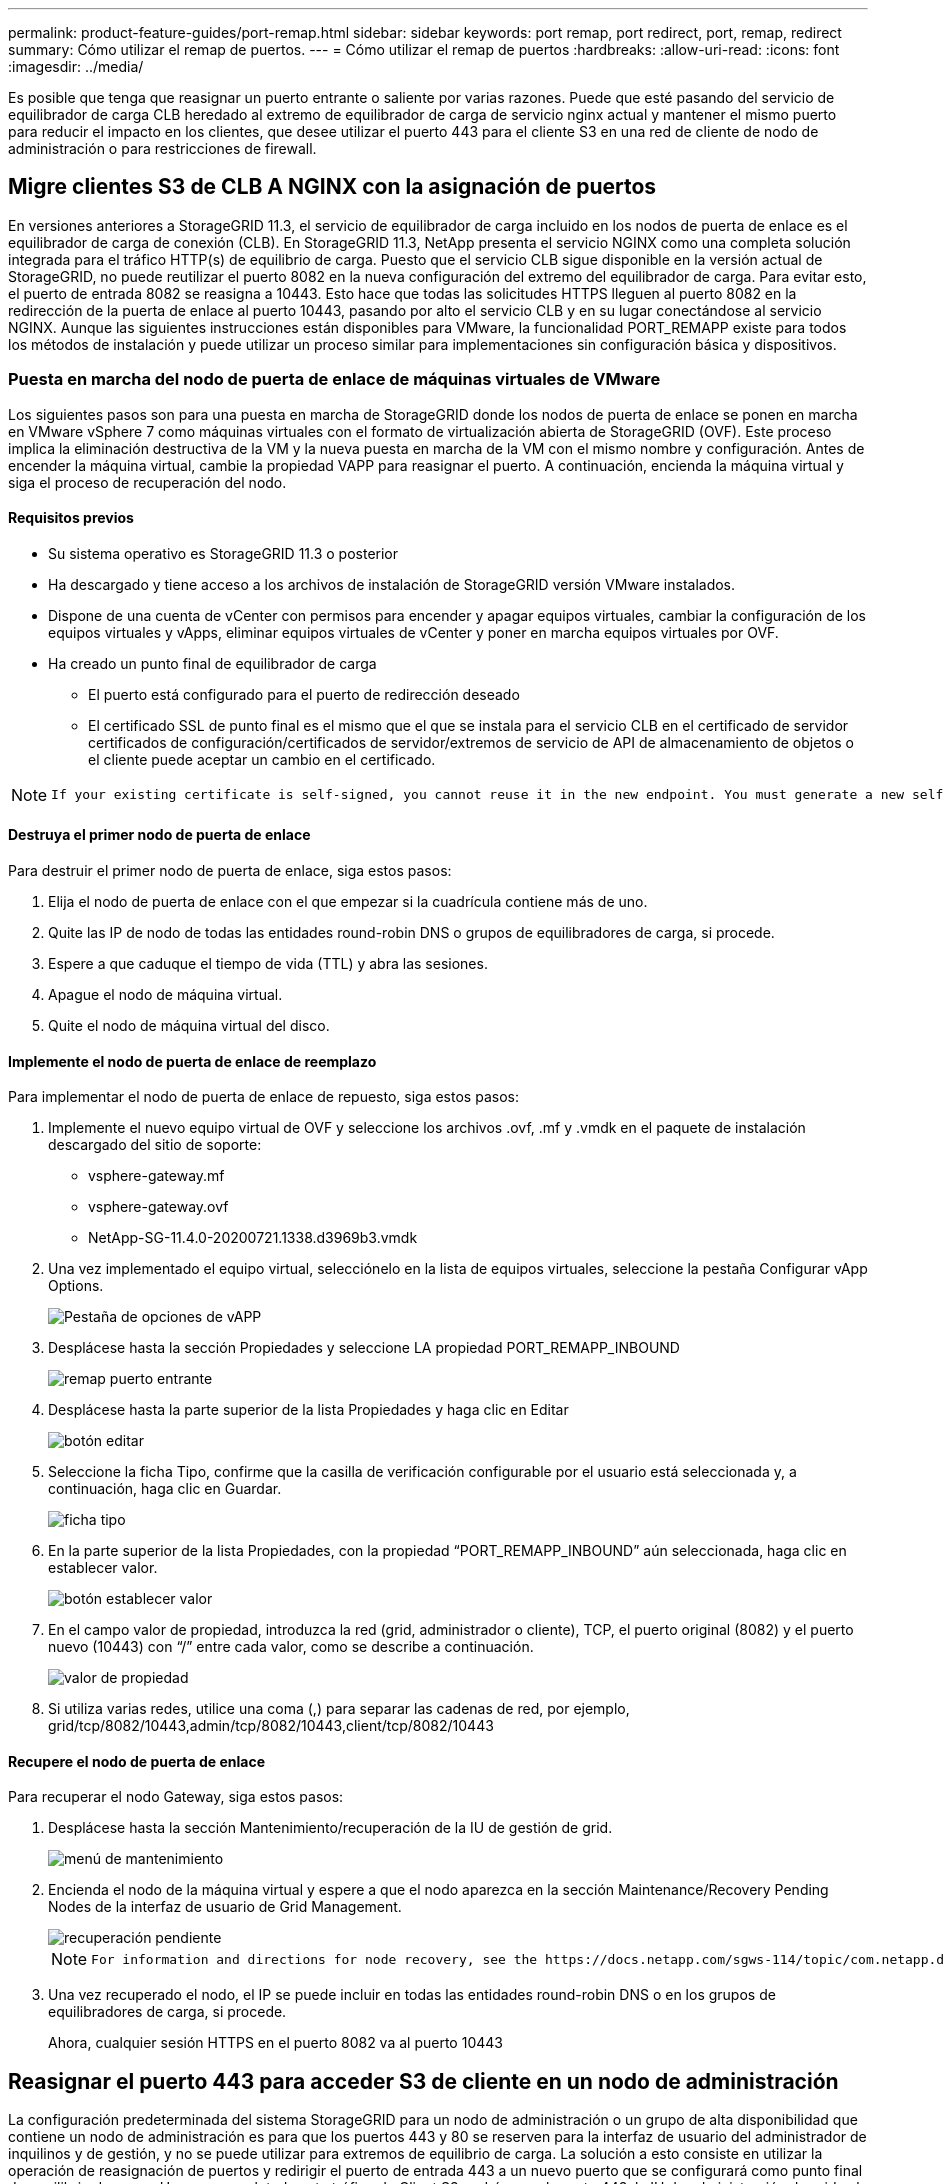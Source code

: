 ---
permalink: product-feature-guides/port-remap.html 
sidebar: sidebar 
keywords: port remap, port redirect, port, remap, redirect 
summary: Cómo utilizar el remap de puertos. 
---
= Cómo utilizar el remap de puertos
:hardbreaks:
:allow-uri-read: 
:icons: font
:imagesdir: ../media/


[role="lead"]
Es posible que tenga que reasignar un puerto entrante o saliente por varias razones. Puede que esté pasando del servicio de equilibrador de carga CLB heredado al extremo de equilibrador de carga de servicio nginx actual y mantener el mismo puerto para reducir el impacto en los clientes, que desee utilizar el puerto 443 para el cliente S3 en una red de cliente de nodo de administración o para restricciones de firewall.



== Migre clientes S3 de CLB A NGINX con la asignación de puertos

En versiones anteriores a StorageGRID 11.3, el servicio de equilibrador de carga incluido en los nodos de puerta de enlace es el equilibrador de carga de conexión (CLB). En StorageGRID 11.3, NetApp presenta el servicio NGINX como una completa solución integrada para el tráfico HTTP(s) de equilibrio de carga. Puesto que el servicio CLB sigue disponible en la versión actual de StorageGRID, no puede reutilizar el puerto 8082 en la nueva configuración del extremo del equilibrador de carga. Para evitar esto, el puerto de entrada 8082 se reasigna a 10443. Esto hace que todas las solicitudes HTTPS lleguen al puerto 8082 en la redirección de la puerta de enlace al puerto 10443, pasando por alto el servicio CLB y en su lugar conectándose al servicio NGINX. Aunque las siguientes instrucciones están disponibles para VMware, la funcionalidad PORT_REMAPP existe para todos los métodos de instalación y puede utilizar un proceso similar para implementaciones sin configuración básica y dispositivos.



=== Puesta en marcha del nodo de puerta de enlace de máquinas virtuales de VMware

Los siguientes pasos son para una puesta en marcha de StorageGRID donde los nodos de puerta de enlace se ponen en marcha en VMware vSphere 7 como máquinas virtuales con el formato de virtualización abierta de StorageGRID (OVF). Este proceso implica la eliminación destructiva de la VM y la nueva puesta en marcha de la VM con el mismo nombre y configuración. Antes de encender la máquina virtual, cambie la propiedad VAPP para reasignar el puerto. A continuación, encienda la máquina virtual y siga el proceso de recuperación del nodo.



==== Requisitos previos

* Su sistema operativo es StorageGRID 11.3 o posterior
* Ha descargado y tiene acceso a los archivos de instalación de StorageGRID versión VMware instalados.
* Dispone de una cuenta de vCenter con permisos para encender y apagar equipos virtuales, cambiar la configuración de los equipos virtuales y vApps, eliminar equipos virtuales de vCenter y poner en marcha equipos virtuales por OVF.
* Ha creado un punto final de equilibrador de carga
+
** El puerto está configurado para el puerto de redirección deseado
** El certificado SSL de punto final es el mismo que el que se instala para el servicio CLB en el certificado de servidor certificados de configuración/certificados de servidor/extremos de servicio de API de almacenamiento de objetos o el cliente puede aceptar un cambio en el certificado.




[NOTE]
====
 If your existing certificate is self-signed, you cannot reuse it in the new endpoint. You must generate a new self-signed certificate when creating the endpoint and configure the clients to accept the new certificate.
====


==== Destruya el primer nodo de puerta de enlace

Para destruir el primer nodo de puerta de enlace, siga estos pasos:

. Elija el nodo de puerta de enlace con el que empezar si la cuadrícula contiene más de uno.
. Quite las IP de nodo de todas las entidades round-robin DNS o grupos de equilibradores de carga, si procede.
. Espere a que caduque el tiempo de vida (TTL) y abra las sesiones.
. Apague el nodo de máquina virtual.
. Quite el nodo de máquina virtual del disco.




==== Implemente el nodo de puerta de enlace de reemplazo

Para implementar el nodo de puerta de enlace de repuesto, siga estos pasos:

. Implemente el nuevo equipo virtual de OVF y seleccione los archivos .ovf, .mf y .vmdk en el paquete de instalación descargado del sitio de soporte:
+
** vsphere-gateway.mf
** vsphere-gateway.ovf
** NetApp-SG-11.4.0-20200721.1338.d3969b3.vmdk


. Una vez implementado el equipo virtual, selecciónelo en la lista de equipos virtuales, seleccione la pestaña Configurar vApp Options.
+
image::port-remap/vapp_options.png[Pestaña de opciones de vAPP]

. Desplácese hasta la sección Propiedades y seleccione LA propiedad PORT_REMAPP_INBOUND
+
image::port-remap/remap_inbound.png[remap puerto entrante]

. Desplácese hasta la parte superior de la lista Propiedades y haga clic en Editar
+
image::port-remap/edit_button.png[botón editar]

. Seleccione la ficha Tipo, confirme que la casilla de verificación configurable por el usuario está seleccionada y, a continuación, haga clic en Guardar.
+
image::port-remap/type_tab.png[ficha tipo]

. En la parte superior de la lista Propiedades, con la propiedad “PORT_REMAPP_INBOUND” aún seleccionada, haga clic en establecer valor.
+
image::port-remap/edit_button.png[botón establecer valor]

. En el campo valor de propiedad, introduzca la red (grid, administrador o cliente), TCP, el puerto original (8082) y el puerto nuevo (10443) con “/” entre cada valor, como se describe a continuación.
+
image::port-remap/value.png[valor de propiedad]

. Si utiliza varias redes, utilice una coma (,) para separar las cadenas de red, por ejemplo, grid/tcp/8082/10443,admin/tcp/8082/10443,client/tcp/8082/10443




==== Recupere el nodo de puerta de enlace

Para recuperar el nodo Gateway, siga estos pasos:

. Desplácese hasta la sección Mantenimiento/recuperación de la IU de gestión de grid.
+
image::port-remap/maint_menu.png[menú de mantenimiento]

. Encienda el nodo de la máquina virtual y espere a que el nodo aparezca en la sección Maintenance/Recovery Pending Nodes de la interfaz de usuario de Grid Management.
+
image::port-remap/recover_pend.png[recuperación pendiente]

+
[NOTE]
====
 For information and directions for node recovery, see the https://docs.netapp.com/sgws-114/topic/com.netapp.doc.sg-maint/GUID-7E22B1B9-4169-4800-8727-75F25FC0FFB1.html[Recovery and Maintenance guide]
====
. Una vez recuperado el nodo, el IP se puede incluir en todas las entidades round-robin DNS o en los grupos de equilibradores de carga, si procede.
+
Ahora, cualquier sesión HTTPS en el puerto 8082 va al puerto 10443





== Reasignar el puerto 443 para acceder S3 de cliente en un nodo de administración

La configuración predeterminada del sistema StorageGRID para un nodo de administración o un grupo de alta disponibilidad que contiene un nodo de administración es para que los puertos 443 y 80 se reserven para la interfaz de usuario del administrador de inquilinos y de gestión, y no se puede utilizar para extremos de equilibrio de carga. La solución a esto consiste en utilizar la operación de reasignación de puertos y redirigir el puerto de entrada 443 a un nuevo puerto que se configurará como punto final de equilibrio de carga. Una vez completado este tráfico de Client S3 podrá usar el puerto 443, la IU de administración de grid solo estará accesible a través del puerto 8443 y la IU de gestión de inquilinos solo estará accesible en el puerto 9443. La característica de reasignar puerto solo se puede configurar en el momento de instalación del nodo. Para implementar un remasterp de puertos de un nodo activo en la cuadrícula, se debe restablecer al estado preinstalado. Este es un procedimiento destructivo que incluye una recuperación de nodos una vez que se ha realizado el cambio de configuración.



=== Registros de backup y bases de datos

Los nodos de administración contienen registros de auditoría, métricas prometheus, así como información histórica sobre atributos, alarmas y alertas. Si tiene varios nodos de administrador, tendrá varias copias de estos datos. Si no tiene varios nodos de administrador en el grid, debe asegurarse de conservar estos datos para restaurar una vez que se haya recuperado el nodo al final de este proceso. Si tiene otro nodo de administrador en la cuadrícula, puede copiar los datos de ese nodo durante el proceso de recuperación. Si no tiene otro nodo de administrador en la cuadrícula, puede seguir estas instrucciones para copiar los datos antes de destruir el nodo.



==== Copiar registros de auditoría

. Inicie sesión en el nodo de administrador:
+
.. Introduzca el siguiente comando: `ssh admin@_grid_node_IP_`
.. Introduzca la contraseña que aparece en `Passwords.txt` archivo.
.. Introduzca el siguiente comando para cambiar a la raíz: `su -`
.. Introduzca la contraseña que aparece en `Passwords.txt` archivo.
.. Añada la clave privada SSH al agente SSH. Introduzca: `ssh-add`
.. Introduzca la contraseña de acceso SSH que aparece en la `Passwords.txt` archivo.
+
 When you are logged in as root, the prompt changes from `$` to `#`.


. Cree el directorio para copiar todos los archivos de registro de auditoría a una ubicación temporal en un nodo de cuadrícula independiente y permita utilizar _Storage_node_01_:
+
.. `ssh admin@_storage_node_01_IP_`
.. `mkdir -p /var/local/tmp/saved-audit-logs`


. De nuevo en el nodo de administración, detenga el servicio AMS para evitar que cree un nuevo archivo de registro: `service ams stop`
. Cambie el nombre del archivo audit.log para que no sobrescriba el archivo existente al copiarlo al nodo de administración recuperado.
+
.. Cambie el nombre de audit.log por un nombre de archivo numerado único como aaaa-mm-dd.txt.1. Por ejemplo, es posible cambiar el nombre del archivo de registro de auditoría a 2015-10-25.txt.1
+
[source, console]
----
cd /var/local/audit/export
ls -l
mv audit.log 2015-10-25.txt.1
----


. Reinicie el servicio AMS: `service ams start`
. Copie todos los archivos del registro de auditoría: `scp * admin@_storage_node_01_IP_:/var/local/tmp/saved-audit-logs`




==== Copiar datos Prometheus


NOTE: La copia de la base de datos Prometheus puede tardar una hora o más. Algunas funciones de Grid Manager no estarán disponibles mientras los servicios se detengan en el nodo de administración.

. Cree el directorio para copiar los datos prometheus a una ubicación temporal en un nodo de cuadrícula independiente. De nuevo, utilizaremos _Storage_node_01_:
+
.. Inicie sesión en el nodo de almacenamiento:
+
... Introduzca el siguiente comando: `ssh admin@_storage_node_01_IP_`
... Introduzca la contraseña que aparece en `Passwords.txt` archivo.
... mkdir -p /var/local/tmp/prometheus'




. Inicie sesión en el nodo de administrador:
+
.. Introduzca el siguiente comando: `ssh admin@_admin_node_IP_`
.. Introduzca la contraseña que aparece en `Passwords.txt` archivo.
.. Introduzca el siguiente comando para cambiar a la raíz: `su -`
.. Introduzca la contraseña que aparece en `Passwords.txt` archivo.
.. Añada la clave privada SSH al agente SSH. Introduzca: `ssh-add`
.. Introduzca la contraseña de acceso SSH que aparece en la `Passwords.txt` archivo.
+
 When you are logged in as root, the prompt changes from `$` to `#`.


. En el nodo de administración, detenga el servicio Prometheus: `service prometheus stop`
+
.. Copie la base de datos Prometheus del nodo de administración de origen en el nodo de ubicación del backup del nodo de almacenamiento: `/rsync -azh --stats "/var/local/mysql_ibdata/prometheus/data" "_storage_node_01_IP_:/var/local/tmp/prometheus/"`


. Reinicie el servicio Prometheus en el nodo de administración de origen.`service prometheus start`




==== Información histórica de la copia de seguridad

La información histórica se almacena en una base de datos mysql. Para volcar una copia de la base de datos, necesitará el usuario y la contraseña de NetApp. Si posee otro nodo de administrador en la cuadrícula, este paso no es necesario y la base de datos se puede clonar a partir de un nodo de administrador restante durante el proceso de recuperación.

. Inicie sesión en el nodo de administrador:
+
.. Introduzca el siguiente comando: `ssh admin@_admin_node_IP_`
.. Introduzca la contraseña que aparece en `Passwords.txt` archivo.
.. Introduzca el siguiente comando para cambiar a la raíz: `su -`
.. Introduzca la contraseña que aparece en `Passwords.txt` archivo.
.. Añada la clave privada SSH al agente SSH. Introduzca: `ssh-add`
.. Introduzca la contraseña de acceso SSH que aparece en la `Passwords.txt` archivo.
+
 When you are logged in as root, the prompt changes from `$` to `#`.


. Detenga los servicios de StorageGRID en el nodo de administración e inicie ntp y mysql
+
.. Detenga todos los servicios: `service servermanager stop`
.. reinicie el servicio ntp: `service ntp start`..restart mysql servicio: `service mysql start`


. Volcar mi base de datos a /var/local/tmp
+
.. introduzca el siguiente comando: `mysqldump –u _username_ –p _password_ mi > /var/local/tmp/mysql-mi.sql`


. Copie el archivo de volcado mysql en un nodo alternativo, usaremos _Storage_node_01:
`scp /var/local/tmp/mysql-mi.sql _storage_node_01_IP_:/var/local/tmp/mysql-mi.sql`
+
.. Cuando ya no necesite un acceso sin contraseñas a otros servidores, quite la clave privada del agente SSH. Introduzca: `ssh-add -D`






=== Vuelva a crear el nodo Admin

Ahora que dispone de una copia de backup de todos los datos y registros deseados en otro nodo de administrador de la cuadrícula o almacenados en una ubicación temporal, es hora de restablecer el dispositivo para poder configurar el remapa de puertos.

. El restablecimiento de un dispositivo vuelve al estado preinstalado y solo conserva el nombre de host, las IP y las configuraciones de red. Se perderán todos los datos, por lo que nos aseguramos de contar con una copia de seguridad de cualquier información importante.
+
.. introduzca el siguiente comando: `sgareinstall`
+
[source, console]
----
root@sg100-01:~ # sgareinstall
WARNING: All StorageGRID Webscale services on this node will be shut down.
WARNING: Data stored on this node may be lost.
WARNING: You will have to reinstall StorageGRID Webscale to this node.

After running this command and waiting a few minutes for the node to reboot,
browse to one of the following URLs to reinstall StorageGRID Webscale on
this node:

    https://10.193.174.192:8443
    https://10.193.204.192:8443
    https://169.254.0.1:8443

Are you sure you want to continue (y/n)? y
Renaming SG installation flag file.
Initiating a reboot to trigger the StorageGRID Webscale appliance installation wizard.

----


. Cuando haya transcurrido un periodo de tiempo, el dispositivo se reiniciará y podrá acceder a la IU del nodo PGE.
. Vaya a Configurar redes
+
image::port-remap/remap_link.png[Seleccione reasignar puertos]

. Seleccione la red, el protocolo, la dirección y los puertos deseados y, a continuación, haga clic en el botón Agregar regla.
+

NOTE: La reasignación del puerto de entrada 443 en LA red DE CUADRÍCULA interrumpirá la instalación y los procedimientos de expansión. No se recomienda reasignar el puerto 443 en la red DE RED.

+
image::port-remap/app_remap.png[agregue el remap de puertos a las redes]

. Una de las reasignaciones de puerto deseadas se ha agregado, puede volver a la ficha de inicio y hacer clic en el botón Iniciar instalación.


Ahora puede seguir los procedimientos de recuperación del nodo de administrador en el link:https://docs.netapp.com/us-en/storagegrid-116/maintain/recovering-from-admin-node-failures.html["documentación de productos"]



== Restaurar bases de datos y registros

Ahora que el nodo de administrador se ha recuperado, podrá restaurar las métricas, los registros y la información histórica. Si tiene otro nodo de administrador en la cuadrícula, siga la link:https://docs.netapp.com/us-en/storagegrid-116/maintain/recovering-from-admin-node-failures.html["documentación de productos"] utilizando los scripts _prometheus-clone-db.sh_ y _mi-clone-db.sh_. Si este es el único nodo de administrador y decide realizar una copia de seguridad de estos datos, puede seguir los pasos que se indican a continuación para restaurar la información.



=== Vuelva a copiar los registros de auditoría

. Inicie sesión en el nodo de administrador:
+
.. Introduzca el siguiente comando: `ssh admin@_grid_node_IP_`
.. Introduzca la contraseña que aparece en `Passwords.txt` archivo.
.. Introduzca el siguiente comando para cambiar a la raíz: `su -`
.. Introduzca la contraseña que aparece en `Passwords.txt` archivo.
.. Añada la clave privada SSH al agente SSH. Introduzca: `ssh-add`
.. Introduzca la contraseña de acceso SSH que aparece en la `Passwords.txt` archivo.
+
 When you are logged in as root, the prompt changes from `$` to `#`.


. Copie los archivos de registro de auditoría conservados en el nodo admin recuperado: `scp admin@_grid_node_IP_:/var/local/tmp/saved-audit-logs/YYYY* .`
. Por motivos de seguridad, elimine los registros de auditoría del nodo de grid con errores después de verificar que se han copiado correctamente al nodo de administrador recuperado.
. Actualice la configuración de usuario y grupo de los archivos de registro de auditoría en el nodo de administración recuperado: `chown ams-user:bycast *`


También debe restaurar cualquier acceso de cliente preexistente al recurso compartido de auditoría. Para obtener más información, consulte las instrucciones para administrar StorageGRID.



=== Restaurar métricas de Prometheus


NOTE: La copia de la base de datos Prometheus puede tardar una hora o más. Algunas funciones de Grid Manager no estarán disponibles mientras los servicios se detengan en el nodo de administración.

. Inicie sesión en el nodo de administrador:
+
.. Introduzca el siguiente comando: `ssh admin@_grid_node_IP_`
.. Introduzca la contraseña que aparece en `Passwords.txt` archivo.
.. Introduzca el siguiente comando para cambiar a la raíz: `su -`
.. Introduzca la contraseña que aparece en `Passwords.txt` archivo.
.. Añada la clave privada SSH al agente SSH. Introduzca: `ssh-add`
.. Introduzca la contraseña de acceso SSH que aparece en la `Passwords.txt` archivo.
+
 When you are logged in as root, the prompt changes from `$` to `#`.


. En el nodo de administración, detenga el servicio Prometheus: `service prometheus stop`
+
.. Copie la base de datos Prometheus de la ubicación temporal del backup al nodo de administración: `/rsync -azh --stats "_backup_node_:/var/local/tmp/prometheus/" "/var/local/mysql_ibdata/prometheus/"`
.. compruebe que los datos están en la ruta correcta y que han finalizado `ls /var/local/mysql_ibdata/prometheus/data/`


. Reinicie el servicio Prometheus en el nodo de administración de origen.`service prometheus start`




=== Restaurar información histórica

. Inicie sesión en el nodo de administrador:
+
.. Introduzca el siguiente comando: `ssh admin@_grid_node_IP_`
.. Introduzca la contraseña que aparece en `Passwords.txt` archivo.
.. Introduzca el siguiente comando para cambiar a la raíz: `su -`
.. Introduzca la contraseña que aparece en `Passwords.txt` archivo.
.. Añada la clave privada SSH al agente SSH. Introduzca: `ssh-add`
.. Introduzca la contraseña de acceso SSH que aparece en la `Passwords.txt` archivo.
+
 When you are logged in as root, the prompt changes from `$` to `#`.


. Copie el archivo de volcado mysql del nodo alternativo: `scp grid_node_IP_:/var/local/tmp/mysql-mi.sql /var/local/tmp/mysql-mi.sql`
. Detenga los servicios de StorageGRID en el nodo de administración e inicie ntp y mysql
+
.. Detenga todos los servicios: `service servermanager stop`
.. reinicie el servicio ntp: `service ntp start`..restart mysql servicio: `service mysql start`


. Borre la base de datos mi y cree una nueva base de datos vacía: `mysql -u _username_ -p _password_ -A mi -e "drop database mi; create database mi;"`
. restaure la base de datos mysql desde el volcado de la base de datos: `mysql -u _username_ -p _password_ -A mi < /var/local/tmp/mysql-mi.sql`
. Reinicie todos los demás servicios `service servermanager start`


_Por Aron Klein_
